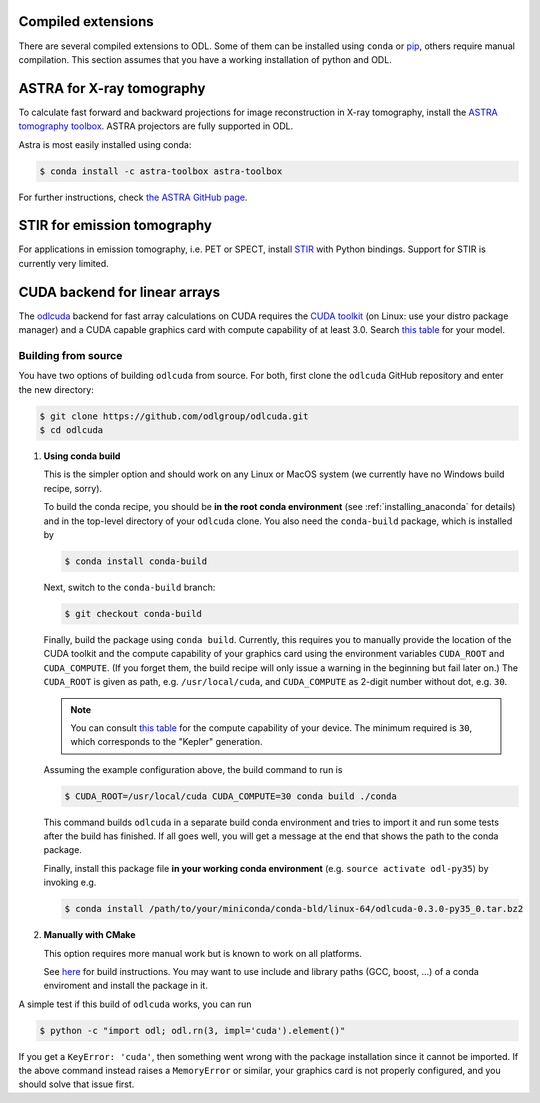 .. _installing_odl_extensions:

Compiled extensions
===================
There are several compiled extensions to ODL.
Some of them can be installed using ``conda`` or `pip`_, others require manual compilation.
This section assumes that you have a working installation of python and ODL.


ASTRA for X-ray tomography
==========================
To calculate fast forward and backward projections for image reconstruction in X-ray tomography, install the `ASTRA tomography toolbox <https://github.com/astra-toolbox/astra-toolbox>`_.
ASTRA projectors are fully supported in ODL.

Astra is most easily installed using conda:

.. code-block:: bash

    $ conda install -c astra-toolbox astra-toolbox

For further instructions, check `the ASTRA GitHub page <https://github.com/astra-toolbox/astra-toolbox>`_.


STIR for emission tomography
============================
For applications in emission tomography, i.e. PET or SPECT, install `STIR`_ with Python bindings.
Support for STIR is currently very limited.


CUDA backend for linear arrays
==============================
The `odlcuda`_ backend for fast array calculations on CUDA requires the `CUDA toolkit`_ (on Linux: use your distro package manager) and a CUDA capable graphics card with compute capability of at least 3.0.
Search `this table <https://en.wikipedia.org/wiki/CUDA#GPUs_supported>`_ for your model.

Building from source
--------------------
You have two options of building ``odlcuda`` from source.
For both, first clone the ``odlcuda`` GitHub repository and enter the new directory:

.. code-block:: bash

    $ git clone https://github.com/odlgroup/odlcuda.git
    $ cd odlcuda

1. **Using conda build**

   This is the simpler option and should work on any Linux or MacOS system (we currently have no Windows build recipe, sorry).

   To build the conda recipe, you should be **in the root conda environment** (see :ref:`installing_anaconda` for details) and in the top-level directory of your ``odlcuda`` clone.
   You also need the ``conda-build`` package, which is installed by

   .. code-block:: bash

       $ conda install conda-build

   Next, switch to the ``conda-build`` branch:

   .. code-block:: bash

       $ git checkout conda-build

   Finally, build the package using ``conda build``.
   Currently, this requires you to manually provide the location of the CUDA toolkit and the compute capability of your graphics card using the environment variables ``CUDA_ROOT`` and ``CUDA_COMPUTE``.
   (If you forget them, the build recipe will only issue a warning in the beginning but fail later on.)
   The ``CUDA_ROOT`` is given as path, e.g. ``/usr/local/cuda``, and ``CUDA_COMPUTE`` as 2-digit number without dot, e.g. ``30``.

   .. note::
       You can consult `this table <https://en.wikipedia.org/wiki/CUDA#GPUs_supported>`_ for the compute capability of your device.
       The minimum required is ``30``, which corresponds to the "Kepler" generation.

   Assuming the example configuration above, the build command to run is

   .. code-block:: bash

       $ CUDA_ROOT=/usr/local/cuda CUDA_COMPUTE=30 conda build ./conda

   This command builds ``odlcuda`` in a separate build conda environment and tries to import it and run some tests after the build has finished.
   If all goes well, you will get a message at the end that shows the path to the conda package.

   Finally, install this package file **in your working conda environment** (e.g. ``source activate odl-py35``) by invoking e.g.

   .. code-block:: bash

       $ conda install /path/to/your/miniconda/conda-bld/linux-64/odlcuda-0.3.0-py35_0.tar.bz2


2. **Manually with CMake**

   This option requires more manual work but is known to work on all platforms.

   See `here <https://github.com/odlgroup/odlcuda.git>`_ for build instructions.
   You may want to use include and library paths (GCC, boost, ...) of a conda enviroment and install the package in it.

A simple test if this build of ``odlcuda`` works, you can run

.. code-block:: bash

    $ python -c "import odl; odl.rn(3, impl='cuda').element()"

If you get a ``KeyError: 'cuda'``, then something went wrong with the package installation since it cannot be imported.
If the above command instead raises a ``MemoryError`` or similar, your graphics card is not properly configured, and you should solve that issue first.


.. _pip: https://pip.pypa.io/en/stable/

.. _odlcuda: https://github.com/odlgroup/odlcuda
.. _CUDA toolkit: https://developer.nvidia.com/cuda-toolkit
.. _ASTRA: https://github.com/astra-toolbox/astra-toolbox
.. _STIR: https://github.com/UCL/STIR
